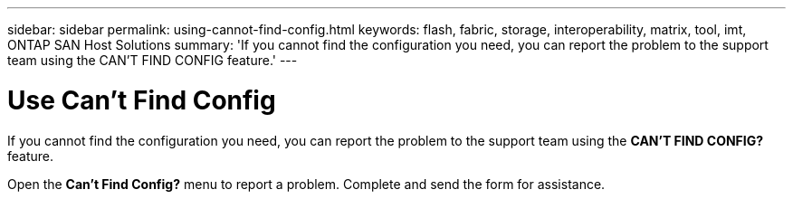 ---
sidebar: sidebar
permalink: using-cannot-find-config.html
keywords: flash, fabric, storage, interoperability, matrix, tool, imt, ONTAP SAN Host Solutions
summary:  'If you cannot find the configuration you need, you can report the problem to the support team using the CAN'T FIND CONFIG feature.'
---


= Use Can't Find Config
:hardbreaks:
:nofooter:
:icons: font
:linkattrs:
:imagesdir: ./media/


[.lead]
If you cannot find the configuration you need, you can report the problem to the support team using the *CAN'T FIND CONFIG?* feature.

Open the *Can't Find Config?* menu to report a problem. Complete and send the form for assistance.
